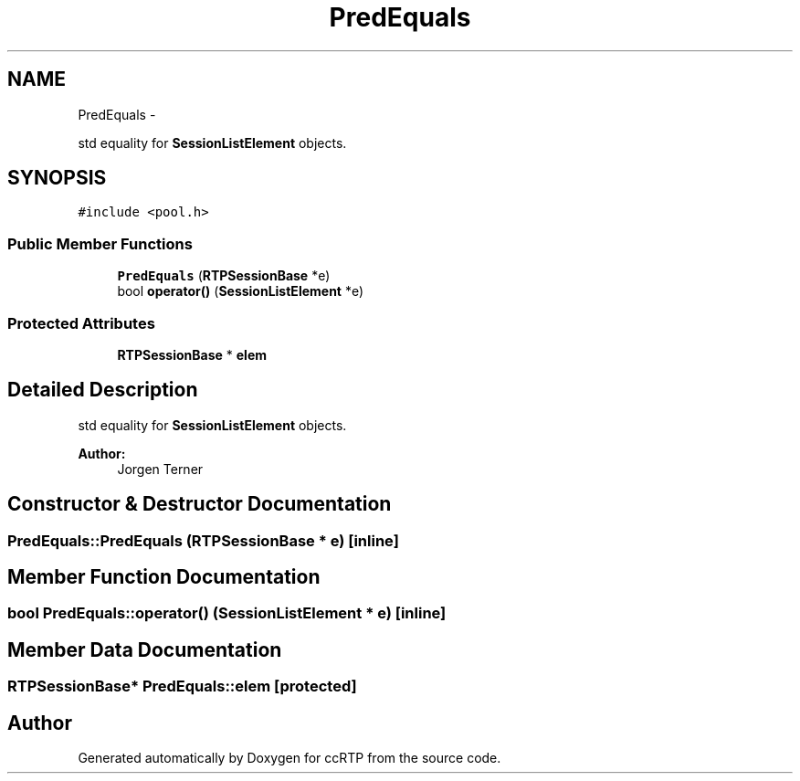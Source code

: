 .TH "PredEquals" 3 "21 Sep 2010" "ccRTP" \" -*- nroff -*-
.ad l
.nh
.SH NAME
PredEquals \- 
.PP
std equality for \fBSessionListElement\fP objects.  

.SH SYNOPSIS
.br
.PP
.PP
\fC#include <pool.h>\fP
.SS "Public Member Functions"

.in +1c
.ti -1c
.RI "\fBPredEquals\fP (\fBRTPSessionBase\fP *e)"
.br
.ti -1c
.RI "bool \fBoperator()\fP (\fBSessionListElement\fP *e)"
.br
.in -1c
.SS "Protected Attributes"

.in +1c
.ti -1c
.RI "\fBRTPSessionBase\fP * \fBelem\fP"
.br
.in -1c
.SH "Detailed Description"
.PP 
std equality for \fBSessionListElement\fP objects. 

\fBAuthor:\fP
.RS 4
Jorgen Terner 
.RE
.PP

.SH "Constructor & Destructor Documentation"
.PP 
.SS "PredEquals::PredEquals (\fBRTPSessionBase\fP * e)\fC [inline]\fP"
.SH "Member Function Documentation"
.PP 
.SS "bool PredEquals::operator() (\fBSessionListElement\fP * e)\fC [inline]\fP"
.SH "Member Data Documentation"
.PP 
.SS "\fBRTPSessionBase\fP* \fBPredEquals::elem\fP\fC [protected]\fP"

.SH "Author"
.PP 
Generated automatically by Doxygen for ccRTP from the source code.
